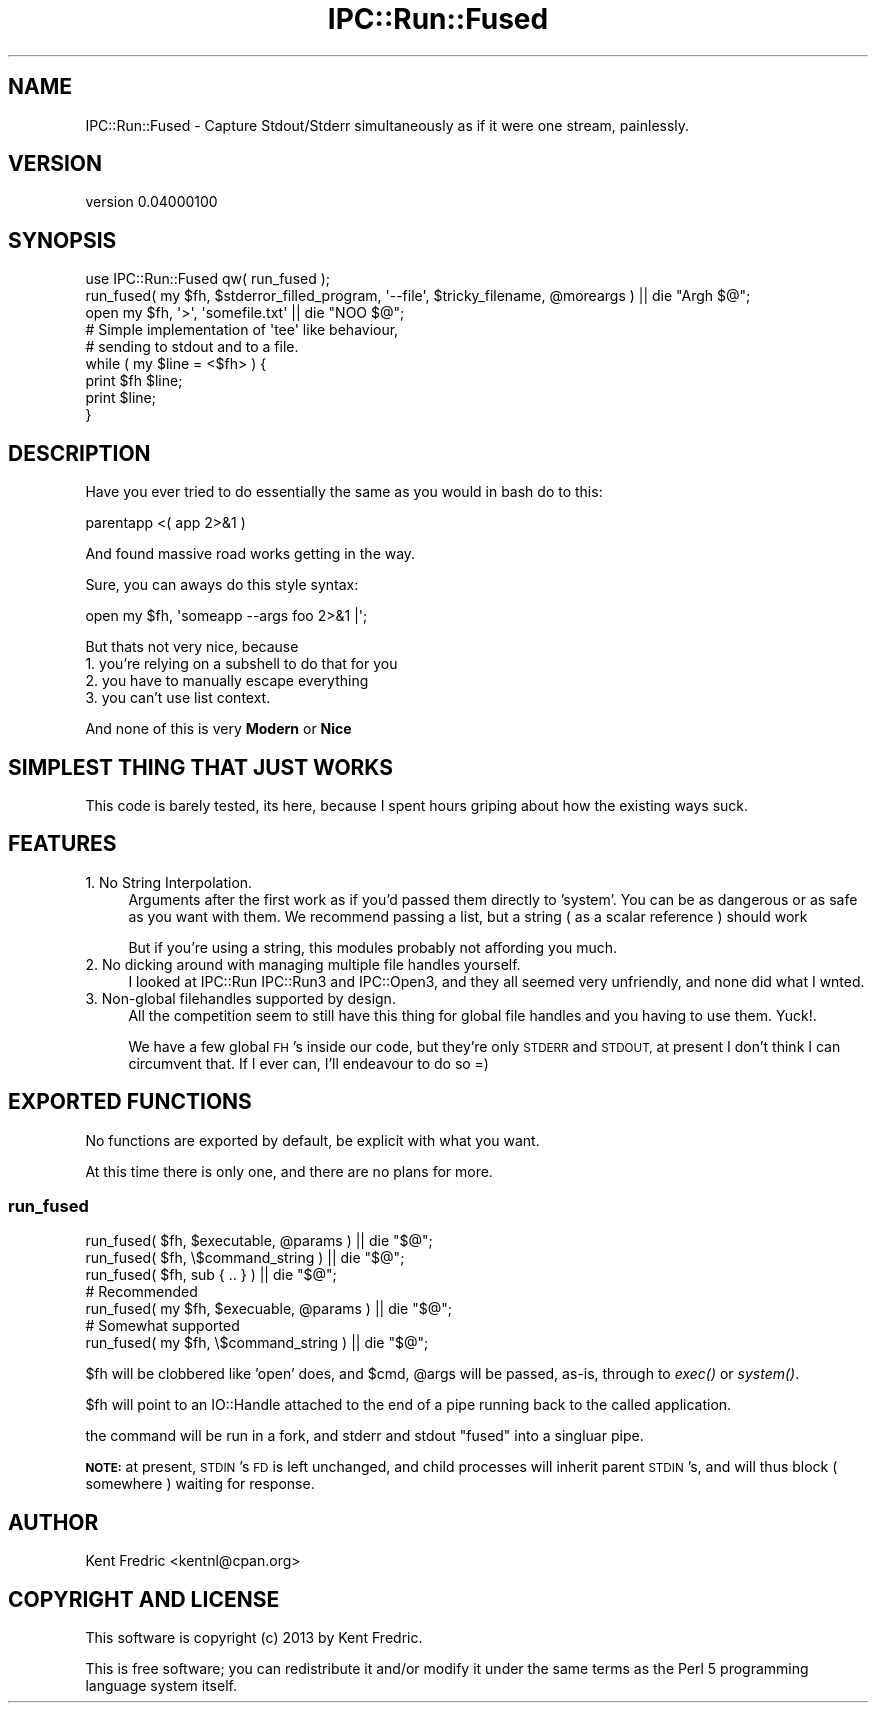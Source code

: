 .\" Automatically generated by Pod::Man 2.27 (Pod::Simple 3.23)
.\"
.\" Standard preamble:
.\" ========================================================================
.de Sp \" Vertical space (when we can't use .PP)
.if t .sp .5v
.if n .sp
..
.de Vb \" Begin verbatim text
.ft CW
.nf
.ne \\$1
..
.de Ve \" End verbatim text
.ft R
.fi
..
.\" Set up some character translations and predefined strings.  \*(-- will
.\" give an unbreakable dash, \*(PI will give pi, \*(L" will give a left
.\" double quote, and \*(R" will give a right double quote.  \*(C+ will
.\" give a nicer C++.  Capital omega is used to do unbreakable dashes and
.\" therefore won't be available.  \*(C` and \*(C' expand to `' in nroff,
.\" nothing in troff, for use with C<>.
.tr \(*W-
.ds C+ C\v'-.1v'\h'-1p'\s-2+\h'-1p'+\s0\v'.1v'\h'-1p'
.ie n \{\
.    ds -- \(*W-
.    ds PI pi
.    if (\n(.H=4u)&(1m=24u) .ds -- \(*W\h'-12u'\(*W\h'-12u'-\" diablo 10 pitch
.    if (\n(.H=4u)&(1m=20u) .ds -- \(*W\h'-12u'\(*W\h'-8u'-\"  diablo 12 pitch
.    ds L" ""
.    ds R" ""
.    ds C` ""
.    ds C' ""
'br\}
.el\{\
.    ds -- \|\(em\|
.    ds PI \(*p
.    ds L" ``
.    ds R" ''
.    ds C`
.    ds C'
'br\}
.\"
.\" Escape single quotes in literal strings from groff's Unicode transform.
.ie \n(.g .ds Aq \(aq
.el       .ds Aq '
.\"
.\" If the F register is turned on, we'll generate index entries on stderr for
.\" titles (.TH), headers (.SH), subsections (.SS), items (.Ip), and index
.\" entries marked with X<> in POD.  Of course, you'll have to process the
.\" output yourself in some meaningful fashion.
.\"
.\" Avoid warning from groff about undefined register 'F'.
.de IX
..
.nr rF 0
.if \n(.g .if rF .nr rF 1
.if (\n(rF:(\n(.g==0)) \{
.    if \nF \{
.        de IX
.        tm Index:\\$1\t\\n%\t"\\$2"
..
.        if !\nF==2 \{
.            nr % 0
.            nr F 2
.        \}
.    \}
.\}
.rr rF
.\"
.\" Accent mark definitions (@(#)ms.acc 1.5 88/02/08 SMI; from UCB 4.2).
.\" Fear.  Run.  Save yourself.  No user-serviceable parts.
.    \" fudge factors for nroff and troff
.if n \{\
.    ds #H 0
.    ds #V .8m
.    ds #F .3m
.    ds #[ \f1
.    ds #] \fP
.\}
.if t \{\
.    ds #H ((1u-(\\\\n(.fu%2u))*.13m)
.    ds #V .6m
.    ds #F 0
.    ds #[ \&
.    ds #] \&
.\}
.    \" simple accents for nroff and troff
.if n \{\
.    ds ' \&
.    ds ` \&
.    ds ^ \&
.    ds , \&
.    ds ~ ~
.    ds /
.\}
.if t \{\
.    ds ' \\k:\h'-(\\n(.wu*8/10-\*(#H)'\'\h"|\\n:u"
.    ds ` \\k:\h'-(\\n(.wu*8/10-\*(#H)'\`\h'|\\n:u'
.    ds ^ \\k:\h'-(\\n(.wu*10/11-\*(#H)'^\h'|\\n:u'
.    ds , \\k:\h'-(\\n(.wu*8/10)',\h'|\\n:u'
.    ds ~ \\k:\h'-(\\n(.wu-\*(#H-.1m)'~\h'|\\n:u'
.    ds / \\k:\h'-(\\n(.wu*8/10-\*(#H)'\z\(sl\h'|\\n:u'
.\}
.    \" troff and (daisy-wheel) nroff accents
.ds : \\k:\h'-(\\n(.wu*8/10-\*(#H+.1m+\*(#F)'\v'-\*(#V'\z.\h'.2m+\*(#F'.\h'|\\n:u'\v'\*(#V'
.ds 8 \h'\*(#H'\(*b\h'-\*(#H'
.ds o \\k:\h'-(\\n(.wu+\w'\(de'u-\*(#H)/2u'\v'-.3n'\*(#[\z\(de\v'.3n'\h'|\\n:u'\*(#]
.ds d- \h'\*(#H'\(pd\h'-\w'~'u'\v'-.25m'\f2\(hy\fP\v'.25m'\h'-\*(#H'
.ds D- D\\k:\h'-\w'D'u'\v'-.11m'\z\(hy\v'.11m'\h'|\\n:u'
.ds th \*(#[\v'.3m'\s+1I\s-1\v'-.3m'\h'-(\w'I'u*2/3)'\s-1o\s+1\*(#]
.ds Th \*(#[\s+2I\s-2\h'-\w'I'u*3/5'\v'-.3m'o\v'.3m'\*(#]
.ds ae a\h'-(\w'a'u*4/10)'e
.ds Ae A\h'-(\w'A'u*4/10)'E
.    \" corrections for vroff
.if v .ds ~ \\k:\h'-(\\n(.wu*9/10-\*(#H)'\s-2\u~\d\s+2\h'|\\n:u'
.if v .ds ^ \\k:\h'-(\\n(.wu*10/11-\*(#H)'\v'-.4m'^\v'.4m'\h'|\\n:u'
.    \" for low resolution devices (crt and lpr)
.if \n(.H>23 .if \n(.V>19 \
\{\
.    ds : e
.    ds 8 ss
.    ds o a
.    ds d- d\h'-1'\(ga
.    ds D- D\h'-1'\(hy
.    ds th \o'bp'
.    ds Th \o'LP'
.    ds ae ae
.    ds Ae AE
.\}
.rm #[ #] #H #V #F C
.\" ========================================================================
.\"
.IX Title "IPC::Run::Fused 3"
.TH IPC::Run::Fused 3 "2013-02-05" "perl v5.17.9" "User Contributed Perl Documentation"
.\" For nroff, turn off justification.  Always turn off hyphenation; it makes
.\" way too many mistakes in technical documents.
.if n .ad l
.nh
.SH "NAME"
IPC::Run::Fused \- Capture Stdout/Stderr simultaneously as if it were one stream, painlessly.
.SH "VERSION"
.IX Header "VERSION"
version 0.04000100
.SH "SYNOPSIS"
.IX Header "SYNOPSIS"
.Vb 1
\&  use IPC::Run::Fused qw( run_fused );
\&
\&  run_fused( my $fh, $stderror_filled_program, \*(Aq\-\-file\*(Aq, $tricky_filename, @moreargs ) || die "Argh $@";
\&  open my $fh, \*(Aq>\*(Aq, \*(Aqsomefile.txt\*(Aq || die "NOO  $@";
\&
\&  # Simple implementation of \*(Aqtee\*(Aq like behaviour,
\&  # sending to stdout and to a file.
\&
\&  while ( my $line = <$fh> ) {
\&    print $fh $line;
\&    print $line;
\&  }
.Ve
.SH "DESCRIPTION"
.IX Header "DESCRIPTION"
Have you ever tried to do essentially the same as you would in bash do to this:
.PP
.Vb 1
\&  parentapp <( app 2>&1  )
.Ve
.PP
And found massive road works getting in the way.
.PP
Sure, you can aways do this style syntax:
.PP
.Vb 1
\&  open my $fh, \*(Aqsomeapp \-\-args foo 2>&1 |\*(Aq;
.Ve
.PP
But thats not very nice, because
.IP "1. you're relying on a subshell to do that for you" 4
.IX Item "1. you're relying on a subshell to do that for you"
.PD 0
.IP "2. you have to manually escape everything" 4
.IX Item "2. you have to manually escape everything"
.IP "3. you can't use list context." 4
.IX Item "3. you can't use list context."
.PD
.PP
And none of this is very \fBModern\fR or \fBNice\fR
.SH "SIMPLEST THING THAT JUST WORKS"
.IX Header "SIMPLEST THING THAT JUST WORKS"
This code is barely tested, its here, because I spent hours griping about how the existing ways suck.
.SH "FEATURES"
.IX Header "FEATURES"
.IP "1. No String Interpolation." 4
.IX Item "1. No String Interpolation."
Arguments after the first work as if you'd passed them directly to 'system'. You can be as dangerous or as
safe as you want with them. We recommend passing a list, but a string ( as a scalar reference ) should work
.Sp
But if you're using a string, this modules probably not affording you much.
.IP "2. No dicking around with managing multiple file handles yourself." 4
.IX Item "2. No dicking around with managing multiple file handles yourself."
I looked at IPC::Run IPC::Run3 and IPC::Open3, and they all seemed very unfriendly, and none did what I wnted.
.IP "3. Non-global filehandles supported by design." 4
.IX Item "3. Non-global filehandles supported by design."
All the competition seem to still have this thing for global file handles and you having to use them. Yuck!.
.Sp
We have a few global \s-1FH\s0's inside our code, but they're only \s-1STDERR\s0 and \s-1STDOUT,\s0 at present I don't think I can circumvent that. If I ever can, I'll endeavour to do so =)
.SH "EXPORTED FUNCTIONS"
.IX Header "EXPORTED FUNCTIONS"
No functions are exported by default, be explicit with what you want.
.PP
At this time there is only one, and there are no plans for more.
.SS "run_fused"
.IX Subsection "run_fused"
.Vb 3
\&  run_fused( $fh, $executable, @params ) || die "$@";
\&  run_fused( $fh, \e$command_string )     || die "$@";
\&  run_fused( $fh, sub { .. } )           || die "$@";
\&
\&  # Recommended
\&
\&  run_fused( my $fh, $execuable, @params ) || die "$@";
\&
\&  # Somewhat supported
\&
\&  run_fused( my $fh, \e$command_string ) || die "$@";
.Ve
.PP
\&\f(CW$fh\fR will be clobbered like 'open' does, and \f(CW$cmd\fR, \f(CW@args\fR will be passed, as-is, through to \fIexec()\fR or \fIsystem()\fR.
.PP
\&\f(CW$fh\fR will point to an IO::Handle attached to the end of a pipe running back to the called application.
.PP
the command will be run in a fork, and stderr and stdout \*(L"fused\*(R" into a singluar pipe.
.PP
\&\fB\s-1NOTE:\s0\fR at present, \s-1STDIN\s0's \s-1FD\s0 is left unchanged, and child processes will inherit parent \s-1STDIN\s0's, and will thus block ( somewhere ) waiting for response.
.SH "AUTHOR"
.IX Header "AUTHOR"
Kent Fredric <kentnl@cpan.org>
.SH "COPYRIGHT AND LICENSE"
.IX Header "COPYRIGHT AND LICENSE"
This software is copyright (c) 2013 by Kent Fredric.
.PP
This is free software; you can redistribute it and/or modify it under
the same terms as the Perl 5 programming language system itself.
